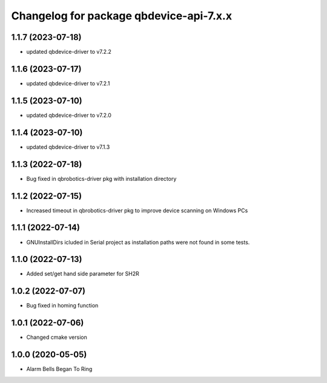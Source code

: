 ^^^^^^^^^^^^^^^^^^^^^^^^^^^^^^^^^^^^^^^
Changelog for package qbdevice-api-7.x.x
^^^^^^^^^^^^^^^^^^^^^^^^^^^^^^^^^^^^^^^

1.1.7 (2023-07-18)
------------------
* updated qbdevice-driver to v7.2.2

1.1.6 (2023-07-17)
------------------
* updated qbdevice-driver to v7.2.1

1.1.5 (2023-07-10)
------------------
* updated qbdevice-driver to v7.2.0

1.1.4 (2023-07-10)
------------------
* updated qbdevice-driver to v7.1.3

1.1.3 (2022-07-18)
------------------
* Bug fixed in qbrobotics-driver pkg with installation directory

1.1.2 (2022-07-15)
------------------
* Increased timeout in qbrobotics-driver pkg to improve device scanning on Windows PCs

1.1.1 (2022-07-14)
------------------
* GNUInstallDirs icluded in Serial project as installation paths were not found in some tests.


1.1.0 (2022-07-13)
------------------
* Added set/get hand side parameter for SH2R

1.0.2 (2022-07-07)
------------------
* Bug fixed in homing function

1.0.1 (2022-07-06)
------------------
* Changed cmake version

1.0.0 (2020-05-05)
------------------
* Alarm Bells Began To Ring
